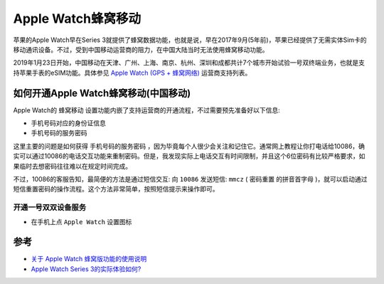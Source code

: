 .. _watch_cellular:

======================
Apple Watch蜂窝移动
======================

苹果的Apple Watch早在Series 3就提供了蜂窝数据功能，也就是说，早在2017年9月(5年前)，苹果已经提供了无需实体Sim卡的移动通讯设备。不过，受到中国移动运营商的阻力，在中国大陆当时无法使用蜂窝移动功能。

2019年1月23日开始，中国移动在天津、广州、上海、南京、杭州、深圳和成都共计7个城市开始试验一号双终端业务，也就是支持苹果手表的eSIM功能。具体参见 `Apple Watch (GPS + 蜂窝网络) <https://www.apple.com.cn/watch/cellular/>`_ 运营商支持列表。

如何开通Apple Watch蜂窝移动(中国移动)
======================================

Apple Watch的 ``蜂窝移动`` 设置功能内嵌了支持运营商的开通流程，不过需要预先准备好以下信息:

- 手机号码对应的身份证信息
- 手机号码的服务密码

这里主要的问题是如何获得 ``手机号码的服务密码`` ，因为毕竟每个人很少会关注和记住它。通常网上教程让你打电话给10086，确实可以通过10086的电话交互功能来重制密码。但是，我发现实际上电话交互有时间限制，并且这个6位密码有比较严格要求，如果临时去想密码往往难以在规定时间完成。

不过，10086的客服告知，最简便的方法是通过短信交互: 向 ``10086`` 发送短信: ``mmcz`` ( ``密码重置`` 的拼音首字母 )，就可以启动通过短信重置密码的操作流程。这个方法非常简单，按照短信提示来操作即可。

开通一号双双设备服务
----------------------

- 在手机上点 ``Apple Watch`` 设置图标

参考
======

- `关于 Apple Watch 蜂窝版功能的使用说明 <https://zhuanlan.zhihu.com/p/56176577>`_
- `Apple Watch Series 3的实际体验如何? <https://www.zhihu.com/question/65688810>`_
